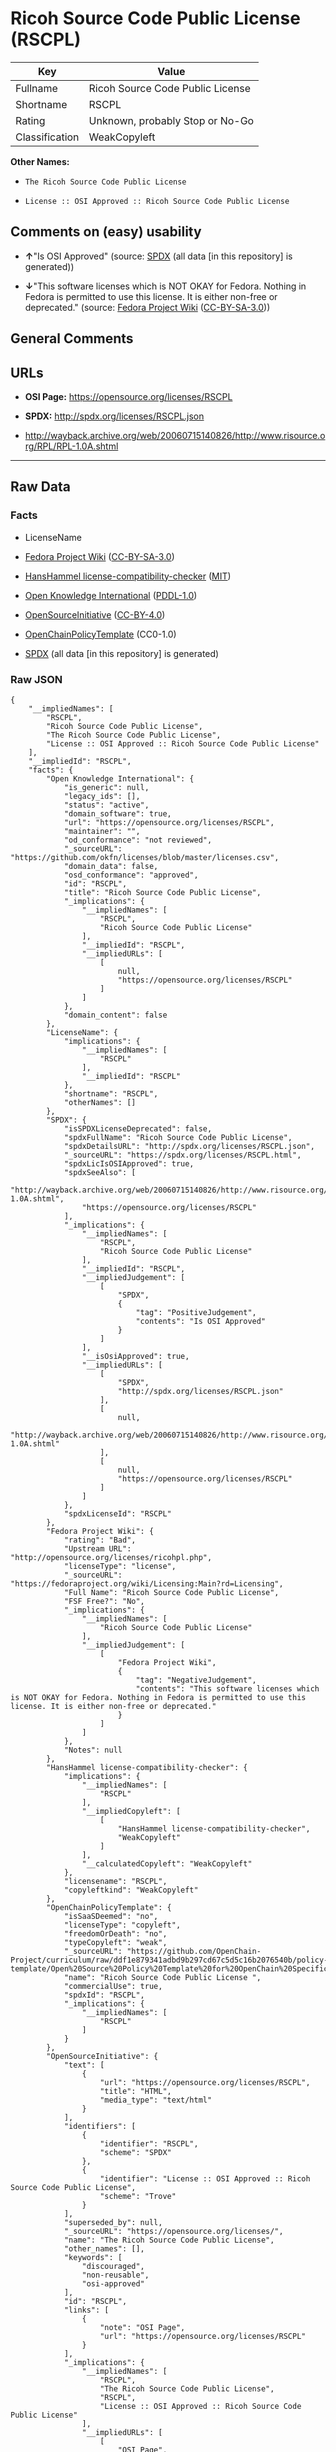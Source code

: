 * Ricoh Source Code Public License (RSCPL)
| Key            | Value                            |
|----------------+----------------------------------|
| Fullname       | Ricoh Source Code Public License |
| Shortname      | RSCPL                            |
| Rating         | Unknown, probably Stop or No-Go  |
| Classification | WeakCopyleft                     |

*Other Names:*

- =The Ricoh Source Code Public License=

- =License :: OSI Approved :: Ricoh Source Code Public License=

** Comments on (easy) usability

- *↑*"Is OSI Approved" (source:
  [[https://spdx.org/licenses/RSCPL.html][SPDX]] (all data [in this
  repository] is generated))

- *↓*"This software licenses which is NOT OKAY for Fedora. Nothing in
  Fedora is permitted to use this license. It is either non-free or
  deprecated." (source:
  [[https://fedoraproject.org/wiki/Licensing:Main?rd=Licensing][Fedora
  Project Wiki]]
  ([[https://creativecommons.org/licenses/by-sa/3.0/legalcode][CC-BY-SA-3.0]]))

** General Comments

** URLs

- *OSI Page:* https://opensource.org/licenses/RSCPL

- *SPDX:* http://spdx.org/licenses/RSCPL.json

- http://wayback.archive.org/web/20060715140826/http://www.risource.org/RPL/RPL-1.0A.shtml

--------------

** Raw Data
*** Facts

- LicenseName

- [[https://fedoraproject.org/wiki/Licensing:Main?rd=Licensing][Fedora
  Project Wiki]]
  ([[https://creativecommons.org/licenses/by-sa/3.0/legalcode][CC-BY-SA-3.0]])

- [[https://github.com/HansHammel/license-compatibility-checker/blob/master/lib/licenses.json][HansHammel
  license-compatibility-checker]]
  ([[https://github.com/HansHammel/license-compatibility-checker/blob/master/LICENSE][MIT]])

- [[https://github.com/okfn/licenses/blob/master/licenses.csv][Open
  Knowledge International]]
  ([[https://opendatacommons.org/licenses/pddl/1-0/][PDDL-1.0]])

- [[https://opensource.org/licenses/][OpenSourceInitiative]]
  ([[https://creativecommons.org/licenses/by/4.0/legalcode][CC-BY-4.0]])

- [[https://github.com/OpenChain-Project/curriculum/raw/ddf1e879341adbd9b297cd67c5d5c16b2076540b/policy-template/Open%20Source%20Policy%20Template%20for%20OpenChain%20Specification%201.2.ods][OpenChainPolicyTemplate]]
  (CC0-1.0)

- [[https://spdx.org/licenses/RSCPL.html][SPDX]] (all data [in this
  repository] is generated)

*** Raw JSON
#+BEGIN_EXAMPLE
  {
      "__impliedNames": [
          "RSCPL",
          "Ricoh Source Code Public License",
          "The Ricoh Source Code Public License",
          "License :: OSI Approved :: Ricoh Source Code Public License"
      ],
      "__impliedId": "RSCPL",
      "facts": {
          "Open Knowledge International": {
              "is_generic": null,
              "legacy_ids": [],
              "status": "active",
              "domain_software": true,
              "url": "https://opensource.org/licenses/RSCPL",
              "maintainer": "",
              "od_conformance": "not reviewed",
              "_sourceURL": "https://github.com/okfn/licenses/blob/master/licenses.csv",
              "domain_data": false,
              "osd_conformance": "approved",
              "id": "RSCPL",
              "title": "Ricoh Source Code Public License",
              "_implications": {
                  "__impliedNames": [
                      "RSCPL",
                      "Ricoh Source Code Public License"
                  ],
                  "__impliedId": "RSCPL",
                  "__impliedURLs": [
                      [
                          null,
                          "https://opensource.org/licenses/RSCPL"
                      ]
                  ]
              },
              "domain_content": false
          },
          "LicenseName": {
              "implications": {
                  "__impliedNames": [
                      "RSCPL"
                  ],
                  "__impliedId": "RSCPL"
              },
              "shortname": "RSCPL",
              "otherNames": []
          },
          "SPDX": {
              "isSPDXLicenseDeprecated": false,
              "spdxFullName": "Ricoh Source Code Public License",
              "spdxDetailsURL": "http://spdx.org/licenses/RSCPL.json",
              "_sourceURL": "https://spdx.org/licenses/RSCPL.html",
              "spdxLicIsOSIApproved": true,
              "spdxSeeAlso": [
                  "http://wayback.archive.org/web/20060715140826/http://www.risource.org/RPL/RPL-1.0A.shtml",
                  "https://opensource.org/licenses/RSCPL"
              ],
              "_implications": {
                  "__impliedNames": [
                      "RSCPL",
                      "Ricoh Source Code Public License"
                  ],
                  "__impliedId": "RSCPL",
                  "__impliedJudgement": [
                      [
                          "SPDX",
                          {
                              "tag": "PositiveJudgement",
                              "contents": "Is OSI Approved"
                          }
                      ]
                  ],
                  "__isOsiApproved": true,
                  "__impliedURLs": [
                      [
                          "SPDX",
                          "http://spdx.org/licenses/RSCPL.json"
                      ],
                      [
                          null,
                          "http://wayback.archive.org/web/20060715140826/http://www.risource.org/RPL/RPL-1.0A.shtml"
                      ],
                      [
                          null,
                          "https://opensource.org/licenses/RSCPL"
                      ]
                  ]
              },
              "spdxLicenseId": "RSCPL"
          },
          "Fedora Project Wiki": {
              "rating": "Bad",
              "Upstream URL": "http://opensource.org/licenses/ricohpl.php",
              "licenseType": "license",
              "_sourceURL": "https://fedoraproject.org/wiki/Licensing:Main?rd=Licensing",
              "Full Name": "Ricoh Source Code Public License",
              "FSF Free?": "No",
              "_implications": {
                  "__impliedNames": [
                      "Ricoh Source Code Public License"
                  ],
                  "__impliedJudgement": [
                      [
                          "Fedora Project Wiki",
                          {
                              "tag": "NegativeJudgement",
                              "contents": "This software licenses which is NOT OKAY for Fedora. Nothing in Fedora is permitted to use this license. It is either non-free or deprecated."
                          }
                      ]
                  ]
              },
              "Notes": null
          },
          "HansHammel license-compatibility-checker": {
              "implications": {
                  "__impliedNames": [
                      "RSCPL"
                  ],
                  "__impliedCopyleft": [
                      [
                          "HansHammel license-compatibility-checker",
                          "WeakCopyleft"
                      ]
                  ],
                  "__calculatedCopyleft": "WeakCopyleft"
              },
              "licensename": "RSCPL",
              "copyleftkind": "WeakCopyleft"
          },
          "OpenChainPolicyTemplate": {
              "isSaaSDeemed": "no",
              "licenseType": "copyleft",
              "freedomOrDeath": "no",
              "typeCopyleft": "weak",
              "_sourceURL": "https://github.com/OpenChain-Project/curriculum/raw/ddf1e879341adbd9b297cd67c5d5c16b2076540b/policy-template/Open%20Source%20Policy%20Template%20for%20OpenChain%20Specification%201.2.ods",
              "name": "Ricoh Source Code Public License ",
              "commercialUse": true,
              "spdxId": "RSCPL",
              "_implications": {
                  "__impliedNames": [
                      "RSCPL"
                  ]
              }
          },
          "OpenSourceInitiative": {
              "text": [
                  {
                      "url": "https://opensource.org/licenses/RSCPL",
                      "title": "HTML",
                      "media_type": "text/html"
                  }
              ],
              "identifiers": [
                  {
                      "identifier": "RSCPL",
                      "scheme": "SPDX"
                  },
                  {
                      "identifier": "License :: OSI Approved :: Ricoh Source Code Public License",
                      "scheme": "Trove"
                  }
              ],
              "superseded_by": null,
              "_sourceURL": "https://opensource.org/licenses/",
              "name": "The Ricoh Source Code Public License",
              "other_names": [],
              "keywords": [
                  "discouraged",
                  "non-reusable",
                  "osi-approved"
              ],
              "id": "RSCPL",
              "links": [
                  {
                      "note": "OSI Page",
                      "url": "https://opensource.org/licenses/RSCPL"
                  }
              ],
              "_implications": {
                  "__impliedNames": [
                      "RSCPL",
                      "The Ricoh Source Code Public License",
                      "RSCPL",
                      "License :: OSI Approved :: Ricoh Source Code Public License"
                  ],
                  "__impliedURLs": [
                      [
                          "OSI Page",
                          "https://opensource.org/licenses/RSCPL"
                      ]
                  ]
              }
          }
      },
      "__impliedJudgement": [
          [
              "Fedora Project Wiki",
              {
                  "tag": "NegativeJudgement",
                  "contents": "This software licenses which is NOT OKAY for Fedora. Nothing in Fedora is permitted to use this license. It is either non-free or deprecated."
              }
          ],
          [
              "SPDX",
              {
                  "tag": "PositiveJudgement",
                  "contents": "Is OSI Approved"
              }
          ]
      ],
      "__impliedCopyleft": [
          [
              "HansHammel license-compatibility-checker",
              "WeakCopyleft"
          ]
      ],
      "__calculatedCopyleft": "WeakCopyleft",
      "__isOsiApproved": true,
      "__impliedURLs": [
          [
              null,
              "https://opensource.org/licenses/RSCPL"
          ],
          [
              "OSI Page",
              "https://opensource.org/licenses/RSCPL"
          ],
          [
              "SPDX",
              "http://spdx.org/licenses/RSCPL.json"
          ],
          [
              null,
              "http://wayback.archive.org/web/20060715140826/http://www.risource.org/RPL/RPL-1.0A.shtml"
          ]
      ]
  }
#+END_EXAMPLE

*** Dot Cluster Graph
[[../dot/RSCPL.svg]]
